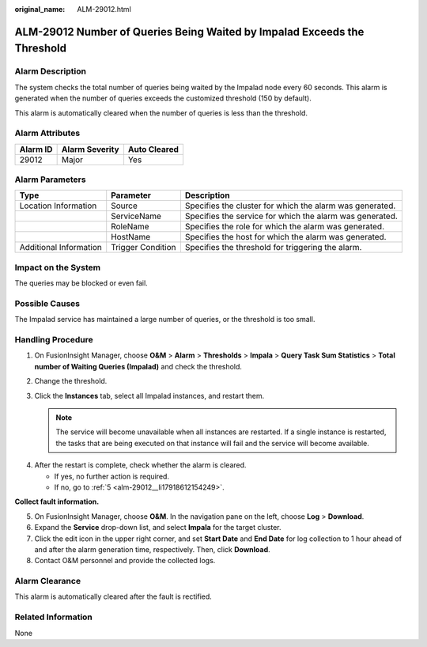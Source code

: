 :original_name: ALM-29012.html

.. _ALM-29012:

ALM-29012 Number of Queries Being Waited by Impalad Exceeds the Threshold
=========================================================================

Alarm Description
-----------------

The system checks the total number of queries being waited by the Impalad node every 60 seconds. This alarm is generated when the number of queries exceeds the customized threshold (150 by default).

This alarm is automatically cleared when the number of queries is less than the threshold.

Alarm Attributes
----------------

======== ============== ============
Alarm ID Alarm Severity Auto Cleared
======== ============== ============
29012    Major          Yes
======== ============== ============

Alarm Parameters
----------------

+------------------------+-------------------+----------------------------------------------------------+
| Type                   | Parameter         | Description                                              |
+========================+===================+==========================================================+
| Location Information   | Source            | Specifies the cluster for which the alarm was generated. |
+------------------------+-------------------+----------------------------------------------------------+
|                        | ServiceName       | Specifies the service for which the alarm was generated. |
+------------------------+-------------------+----------------------------------------------------------+
|                        | RoleName          | Specifies the role for which the alarm was generated.    |
+------------------------+-------------------+----------------------------------------------------------+
|                        | HostName          | Specifies the host for which the alarm was generated.    |
+------------------------+-------------------+----------------------------------------------------------+
| Additional Information | Trigger Condition | Specifies the threshold for triggering the alarm.        |
+------------------------+-------------------+----------------------------------------------------------+

Impact on the System
--------------------

The queries may be blocked or even fail.

Possible Causes
---------------

The Impalad service has maintained a large number of queries, or the threshold is too small.

Handling Procedure
------------------

#. On FusionInsight Manager, choose **O&M** > **Alarm** > **Thresholds** > **Impala** > **Query Task Sum Statistics** > **Total number of Waiting Queries (Impalad)** and check the threshold.

   |image1|

#. Change the threshold.

   |image2|

#. Click the **Instances** tab, select all Impalad instances, and restart them.

   .. note::

      The service will become unavailable when all instances are restarted. If a single instance is restarted, the tasks that are being executed on that instance will fail and the service will become available.

   |image3|

4. After the restart is complete, check whether the alarm is cleared.

   -  If yes, no further action is required.
   -  If no, go to :ref:`5 <alm-29012__li17918612154249>`.

**Collect fault information.**

5. .. _alm-29012__li17918612154249:

   On FusionInsight Manager, choose **O&M**. In the navigation pane on the left, choose **Log** > **Download**.

6. Expand the **Service** drop-down list, and select **Impala** for the target cluster.

7. Click the edit icon in the upper right corner, and set **Start Date** and **End Date** for log collection to 1 hour ahead of and after the alarm generation time, respectively. Then, click **Download**.

8. Contact O&M personnel and provide the collected logs.

Alarm Clearance
---------------

This alarm is automatically cleared after the fault is rectified.

Related Information
-------------------

None

.. |image1| image:: /_static/images/en-us_image_0000001971010174.png
.. |image2| image:: /_static/images/en-us_image_0000002007530505.png
.. |image3| image:: /_static/images/en-us_image_0000002007650001.png
